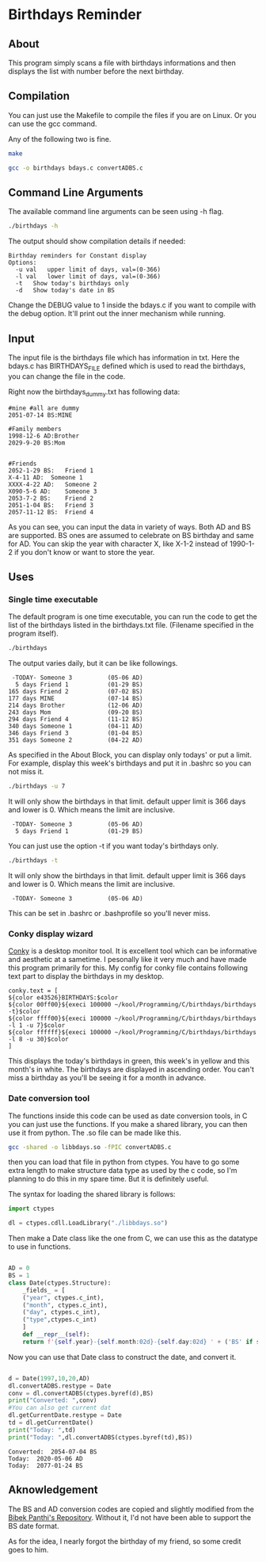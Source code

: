* Birthdays Reminder
  
** About
This program simply scans a file with birthdays informations and then displays 
the list with number before the next birthday.

** Compilation
You can just use the Makefile to compile the files if you are on Linux. 
Or you can use the gcc command. 

Any of the following two is fine.
#+BEGIN_SRC sh 
  make
#+END_SRC

#+BEGIN_SRC sh
  gcc -o birthdays bdays.c convertADBS.c
#+END_SRC

** Command Line Arguments 
The available command line arguments can be seen using -h flag. 
#+name: help
#+BEGIN_SRC sh :exports both :results output
  ./birthdays -h
#+END_SRC

The output should show compilation details if needed:
#+RESULTS: help
: Birthday reminders for Constant display
: Options:
: 	-u val	 upper limit of days, val=(0-366)
: 	-l val	 lower limit of days, val=(0-366)
: 	-t	 Show today's birthdays only
: 	-d	 Show today's date in BS

Change the DEBUG value to 1 inside the bdays.c if you want to compile with the debug option.
It'll print out the inner mechanism while running.

** Input
The input file is the birthdays file which has information in txt. 
Here the bdays.c has BIRTHDAYS_FILE defined which is used to read the birthdays,
you can change the file in the code.

Right now the birthdays_dummy.txt has following data:
#+BEGIN_SRC sh :exports results :results output verbatim 
cat birthdays_dummy.txt
#+END_SRC

#+RESULTS:
#+begin_example
#mine #all are dummy
2051-07-14 BS:MINE

#Family members
1998-12-6 AD:Brother
2029-9-20 BS:Mom


#Friends
2052-1-29 BS:	Friend 1               
X-4-11 AD: 	Someone 1
XXXX-4-22 AD:	Someone 2
X090-5-6 AD:	Someone 3
2053-7-2 BS:	Friend 2
2051-1-04 BS:	Friend 3
2057-11-12 BS:	Friend 4
#+end_example
As you can see, you can input the data in variety of ways. Both AD and BS are supported.
BS ones are assumed to celebrate on BS birthday and same for AD.
You can skip the year with character X, like X-1-2 instead of 1990-1-2 if you don't know or want to store the year.
** Uses 
*** Single time executable
The default program is one time executable, you can run the code to get the list of the birthdays listed in the birthdays.txt file. 
(Filename specified in the program itself). 


#+name: single-line
#+BEGIN_SRC sh :exports both :results output
./birthdays 
#+END_SRC

The output varies daily, but it can be like followings.
#+RESULTS: single-line
#+begin_example
 -TODAY- Someone 3          (05-06 AD)
  5 days Friend 1           (01-29 BS)
165 days Friend 2           (07-02 BS)
177 days MINE               (07-14 BS)
214 days Brother            (12-06 AD)
243 days Mom                (09-20 BS)
294 days Friend 4           (11-12 BS)
340 days Someone 1          (04-11 AD)
346 days Friend 3           (01-04 BS)
351 days Someone 2          (04-22 AD)
#+end_example

As specified in the About Block, you can display only todays' or put a limit. For example, display this week's birthdays and put it in .bashrc so you can not miss it. 
#+name: limited
#+BEGIN_SRC sh :exports both :results output
./birthdays -u 7
#+END_SRC
It will only show the birthdays in that limit. default upper limit is 366 days and lower is 0.
Which means the limit are inclusive. 
#+RESULTS: limited
:  -TODAY- Someone 3          (05-06 AD)
:   5 days Friend 1           (01-29 BS)

You can just use the option -t if you want today's birthdays only. 
#+name: today
#+BEGIN_SRC sh :exports both :results output
./birthdays -t
#+END_SRC
It will only show the birthdays in that limit. default upper limit is 366 days and lower is 0.
Which means the limit are inclusive. 
#+RESULTS: today
:  -TODAY- Someone 3          (05-06 AD)
This can be set in .bashrc or .bashprofile so you'll never miss.

*** Conky display wizard
[[https://github.com/brndnmtthws/conky][Conky]] is a desktop monitor tool. It is excellent tool which can be informative and aesthetic at a sametime.
I pesonally like it very much and have made this program primarily for this.
My config for conky file contains following text part to display the birthdays in my desktop.

#+BEGIN_SRC conky
conky.text = [
${color e43526}BIRTHDAYS:$color
${color 00ff00}${execi 100000 ~/kool/Programming/C/birthdays/birthdays -t}$color
${color ffff00}${execi 100000 ~/kool/Programming/C/birthdays/birthdays -l 1 -u 7}$color
${color ffffff}${execi 100000 ~/kool/Programming/C/birthdays/birthdays -l 8 -u 30}$color
]
#+END_SRC
This displays the today's birthdays in green, this week's in yellow and this month's in white.
The birthdays are displayed in ascending order.
You can't miss a birthday as you'll be seeing it for a month in advance.

*** Date conversion tool
The functions inside this code can be used as date conversion tools, in C you can just use the functions. 
If you make a shared library, you can then use it from python. The .so file can be made like this.
#+BEGIN_SRC sh :tangle yes
gcc -shared -o libbdays.so -fPIC convertADBS.c
#+END_SRC

#+RESULTS:

then you can load that file in python from ctypes. You have to go some extra
length to make structure data type as used by the c code, so I'm planning to do 
this in my spare time. But it is definitely useful. 

The syntax for loading the shared library is follows:

#+name: ctypes-imports
#+begin_src python :session lib :tangle yes
import ctypes

dl = ctypes.cdll.LoadLibrary("./libbdays.so")
#+end_src

#+RESULTS: ctypes-imports


Then make a Date class like the one from C, we can use this as the datatype to use in functions.

#+name: class-def
#+BEGIN_SRC python :session lib :tangle yes :results output

  AD = 0
  BS = 1
  class Date(ctypes.Structure):
      _fields_ = [
	  ("year", ctypes.c_int),
	  ("month", ctypes.c_int),
	  ("day", ctypes.c_int),
	  ("type",ctypes.c_int)
      ]
      def __repr__(self):
	  return f'{self.year}-{self.month:02d}-{self.day:02d} ' + ('BS' if self.type else 'AD')

#+end_src

#+RESULTS: class-def

Now you can use that Date class to construct the date, and convert it.
#+name: conversion
#+begin_src python :exports both :results output :tangle yes :session lib

d = Date(1997,10,20,AD)
dl.convertADBS.restype = Date
conv = dl.convertADBS(ctypes.byref(d),BS)
print("Converted: ",conv)
#You can also get current dat
dl.getCurrentDate.restype = Date
td = dl.getCurrentDate()
print("Today: ",td)
print("Today: ",dl.convertADBS(ctypes.byref(td),BS))
#+end_src

#+RESULTS: conversion
: Converted:  2054-07-04 BS
: Today:  2020-05-06 AD
: Today:  2077-01-24 BS



** Aknowledgement
The BS and AD conversion codes are copied and slightly modified from the [[https://github.com/bpanthi977/calendar][Bibek Panthi's Repository]].
Without it, I'd not have been able to support the BS date format. 

As for the idea, I nearly forgot the birthday of my friend, so some credit goes to him. 
